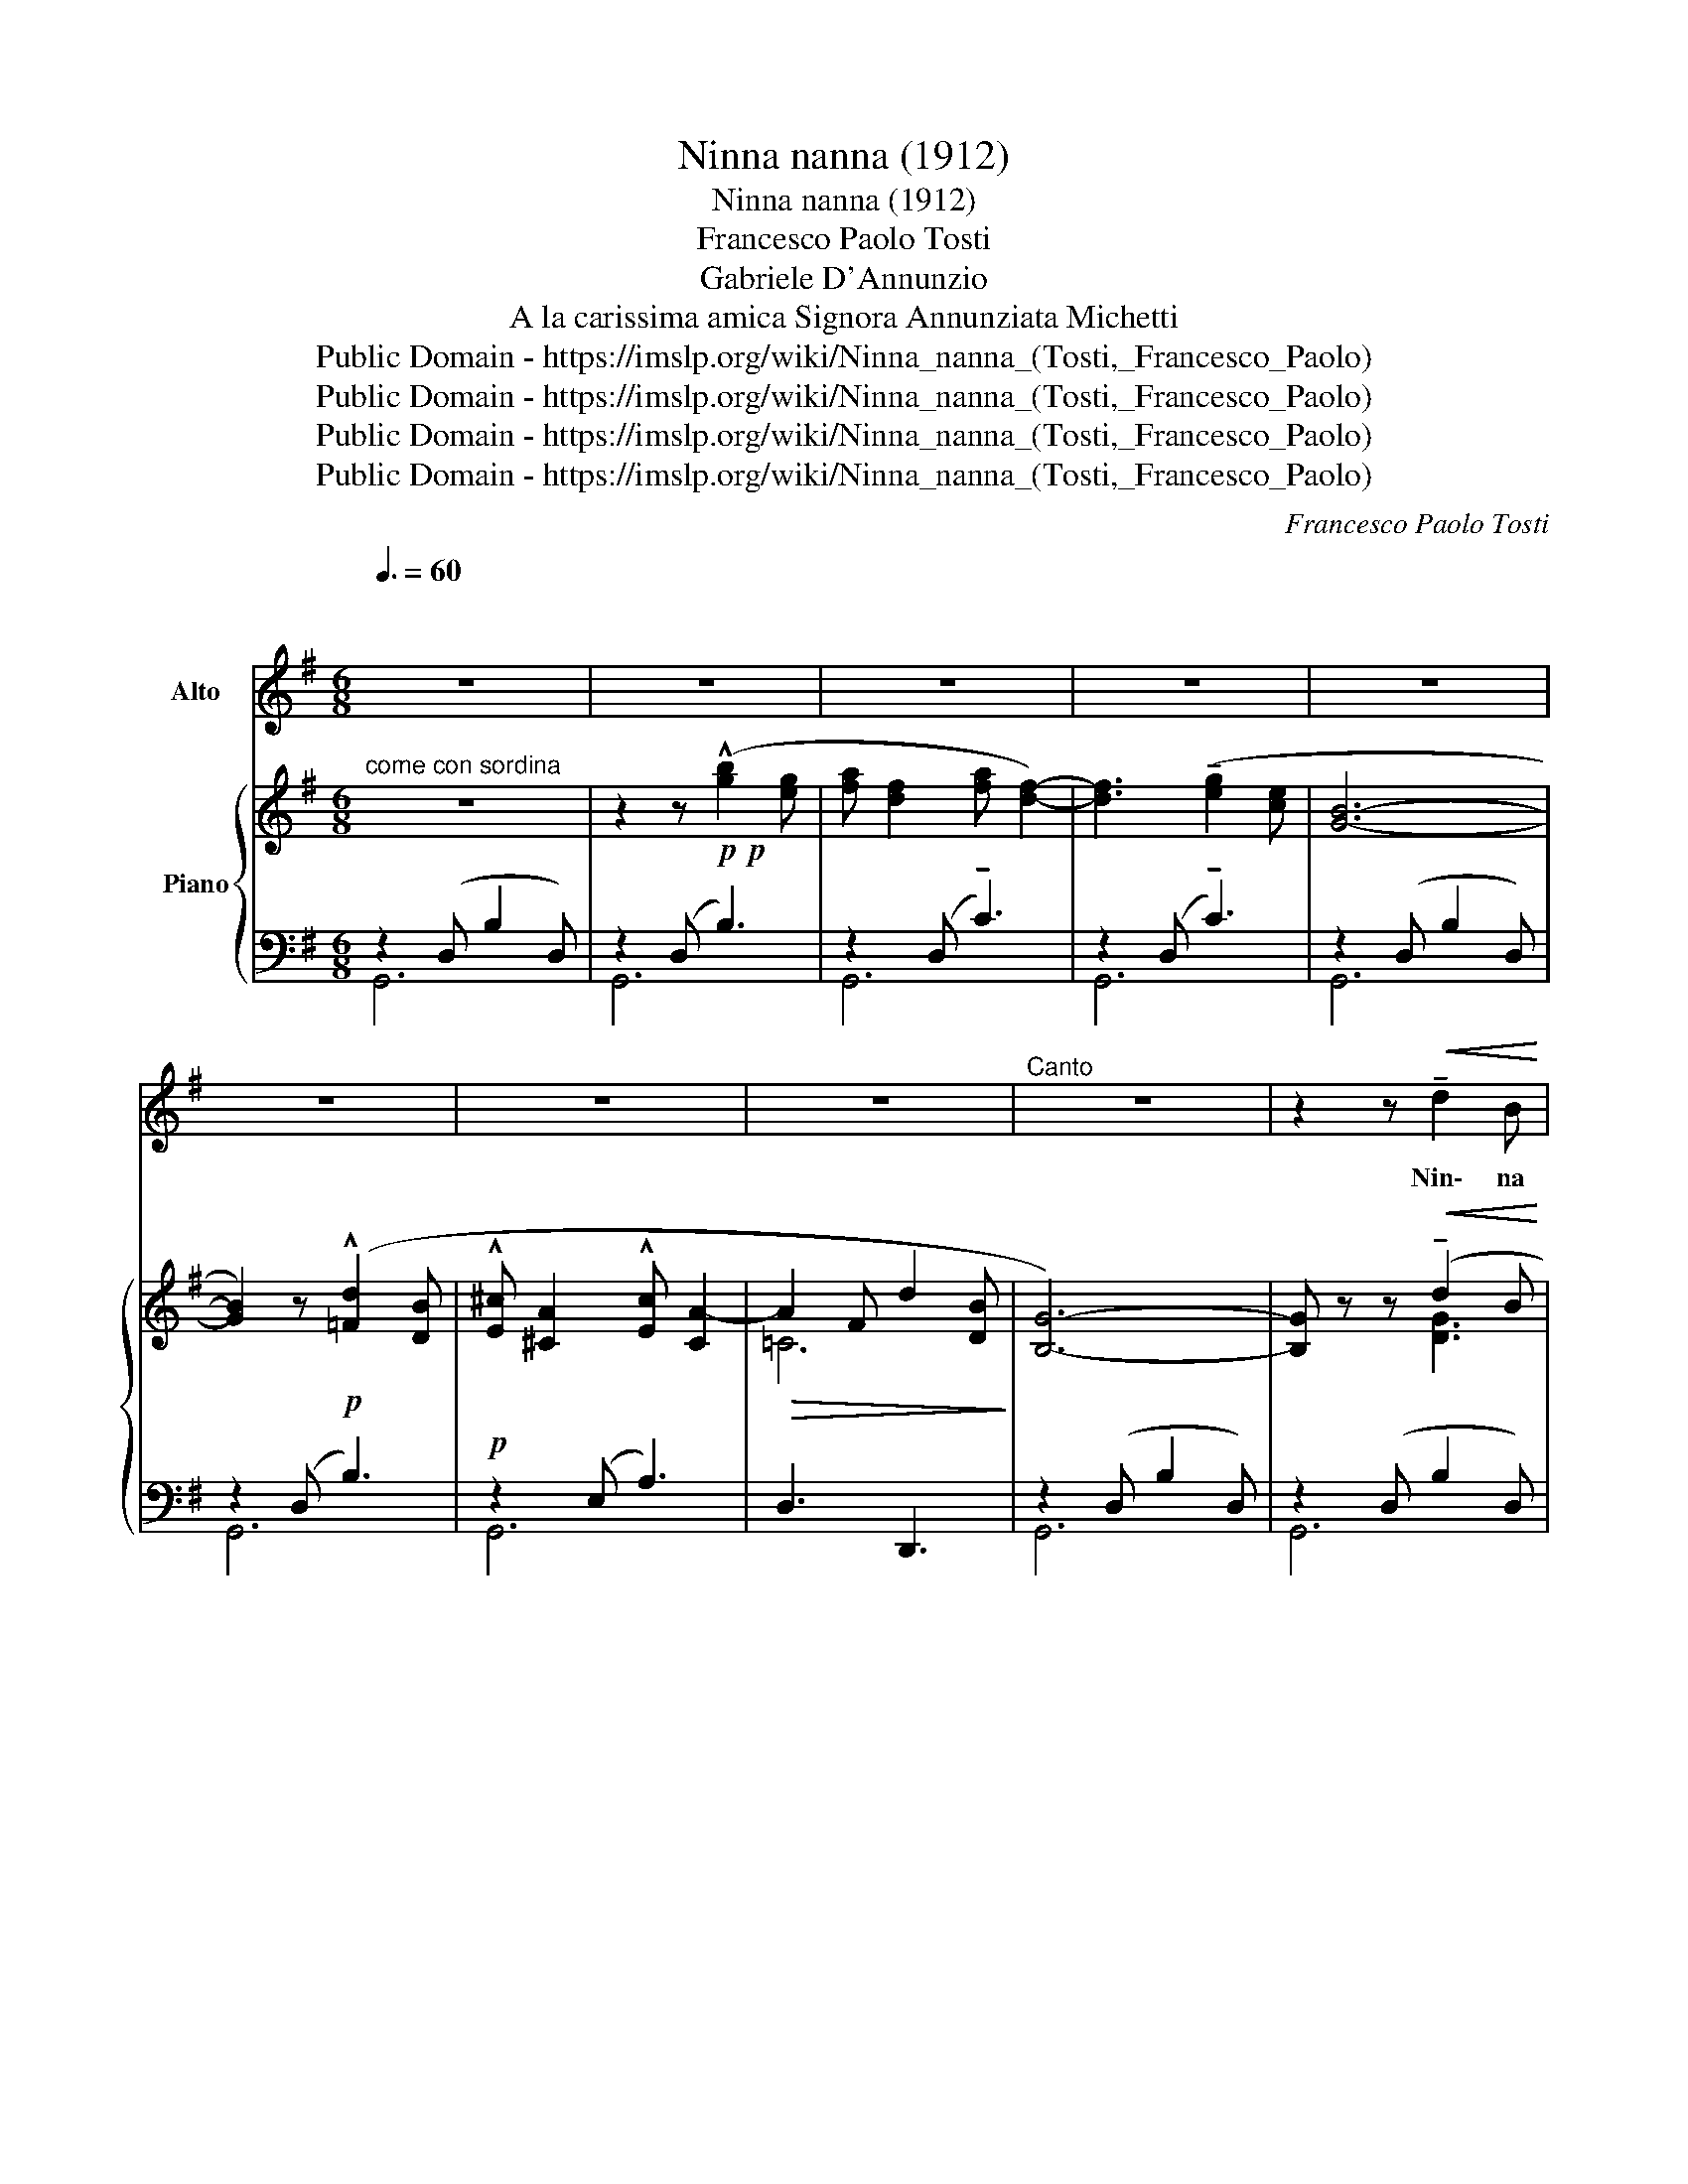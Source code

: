 X:1
T:Ninna nanna (1912)
T:Ninna nanna (1912)
T:Francesco Paolo Tosti
T:Gabriele D'Annunzio 
T: A la carissima amica Signora Annunziata Michetti 
T:Public Domain - https://imslp.org/wiki/Ninna_nanna_(Tosti,_Francesco_Paolo)
T:Public Domain - https://imslp.org/wiki/Ninna_nanna_(Tosti,_Francesco_Paolo)
T:Public Domain - https://imslp.org/wiki/Ninna_nanna_(Tosti,_Francesco_Paolo)
T:Public Domain - https://imslp.org/wiki/Ninna_nanna_(Tosti,_Francesco_Paolo)
C:Francesco Paolo Tosti
Z:Gabriele D'Annunzio
Z:Public Domain - https://imslp.org/wiki/Ninna_nanna_(Tosti,_Francesco_Paolo)
%%score 1 { ( 2 5 ) | ( 3 4 ) }
L:1/8
Q:3/8=60
M:6/8
K:G
V:1 treble nm="Alto"
V:2 treble nm="Piano"
V:5 treble 
V:3 bass 
V:4 bass 
V:1
"^\n\n" z6 | z6 | z6 | z6 | z6 | z6 | z6 | z6 |"^Canto" z6 | z2 z!<(! !tenuto!d2 B | %10
w: |||||||||Nin\- na|
 !tenuto!B2 A!<)! !tenuto!d2 B | !tenuto!B2 A z G G |!>(! !tenuto!A2 A !tenuto!A A!>)! B | %13
w: nan\- na, mio fi\-|gliuo\- lo! Nin\- na|nan\- na, oc\- chi ri\-|
 G3 G2 z | z2 z d2!<(! B | B2 ^A d2 A!<)! | ^c2 B- !breath!B F G | A2!<(! B A2 F!<)! | %18
w: den\- ti!|Can\- ta,|can\- ta, ru\- si\-|gno\- lo, _ cheil mio|bim\- bo s'ad\- dor\-|
!>(! D2 D!>)!"^come parlato" z2 D/ D/ | D2 D z D D | %20
w: men\- ti! fres\- che|ro\- se, gi\- gliau\-|
 D2 D-"^poco rit. ................,   lento" D D D | D2 D D D D | D2 D- D z z | z6 | z6 | z6 | z6 | %27
w: len\- ti _ ne la|cul\- la èil mio fi\-|gliuo\- lo _|||||
 z6 | z6 | z6 | z2 z!<(! !tenuto!d2 B | !tenuto!B2 A!<)! z !tenuto!d B | %32
w: |||Nin\- na|nan\- na! Le len\-|
 !tenuto!B2 A!>(! !tenuto!G2 G | A2 A!>)! !tenuto!A2 B | G3 G2 z | z2 z!<(! !tenuto!d2 B | %36
w: zuo\- la son tes\-|su\- te di con\-|ten\- to.|O\- ro|
 B2 ^A !tenuto!d !tenuto!d A!<)! | ^c2 B- B F G | A2 B A!>(! A F | %39
w: fi\- no e\- ra la|spo\- la _ ed i|lic\- ci e\- ra\- noar|
 D2 D-!>)!"^come parlato" D z D/ D/ | D2 D- D/ z/ z/ D/ D/ D/ | D3/2 D/ D/ D/ D2 D- | %42
w: gen\- to; _ e pa\-|re\- va _ un' i\- stru\-|men\- to quel te\- la\- jo,|
"^rit. ----------------------a tempo" D z z !tenuto!D !tenuto!D !tenuto!D | D2 D- D z z | z6 | z6 | %46
w: _ u\- na vi\-|o\- la! _|||
 z6 | z6 | z6 | z6 | z6 | z2"^con anima" z!<(! !tenuto!d2 B | B2!<)! A z !tenuto!d!<(! B | %53
w: |||||Be\- ne\-|det\- to! Non c'è|
 B2 A-!<)! A G G | A2 A z!<(! A B | G3!<)! G2 z | z2 z"^cresc." !tenuto!d2 B | B2 ^A z/ d/ d A | %58
w: duo\- lo _ pel mio|bim\- bo, non tor\-|men\- to:|Nin\- na|nan\- na! Il suo len\-|
 ^c2 B- B F G | A2 B A2 F |!>(! D2 D!>)! z2!p! D/ D/ | D2 D z3/2!p! D/ D/ D/ | D2 D"^dim." z D D | %63
w: zuo\- lo _ è tes\-|su\- to di con\-|ten\- to. Nin\- na|nan\- na! Il lu\- meè|spen\- to, ma ri\-|
 D2 !breath!D"^rit. ................,  a tempo" D D D | D2 D- D z z | z2!p! D/ D/ D2 D- | %66
w: lu\- ce il mio fi\-|gliuo\- lo _|Nin\- na nan\- na,|
 D z z z2 z | z2 D/ D/ D2 D- | D z z z2 z | z6 | z2 z z2!pp! D/ D/ | D3 D3- | D z z z2 z | z6 | %74
w: _|Nin\- na nan\- na,|_||Nin\- na|nan\- na|_||
 !fermata!z6 |] %75
w: |
V:2
"^come con sordina" z6 | z2 z!p!!p! (!^![gb]2 [eg] | [fa] [df]2 [fa] [df]2-) | %3
 [df]3 (!tenuto![eg]2 [ce] | [GB]6- | [GB]2) z!p! (!^![=Fd]2 [DB] | %6
 !^![E^c] [^CA]2 !^![Ec] [CA-]2 |!>(! A2 F d2 [DB]!>)! | [B,G]6-) | [B,G] z z!<(! (!tenuto!d2 B | %10
 !tenuto!B2!<)! A !tenuto!d2 B | !tenuto!B2 A) (!tenuto!G3 |!>(! !tenuto!A3- A2!>)! B | %13
 G3- G) z z | z2 z !tenuto!d2!<(! B | B2 ^A !tenuto!d2 A!<)! | !tenuto!^c2 B- B3 | %17
 (A2!<(! B [^CFA]2 [A,CF]!<)! |!>(![I:staff +1] D2)[I:staff -1] z!>)!!<(! (!tenuto![DFA]3!<)! | %19
 [DGd]3!<(! [DFc]3!<)! | [D=FB]3)"^poco rit. ................,   lento" (!^![_B,D_B]3- | %21
 [B,DB]3!<(! [C^F^A]3!<)! | [=B,G=B]2) z!p! (!>![gb]2 [eg] | [fa] [df]2 [fa] [df]2- | %24
 [df]3) ([ea]2 [ce] | [GB]6-) | [GB]2 z!p! (!tenuto![=Fd]2 [DB] | %27
 !tenuto![E^c] [^CA]2 !tenuto![Ec] [CA-]2 |!>(! A2 F !tenuto!d2 [DB]!>)! | G6- | G) z z!<(! (z2 B | %31
 !tenuto!B2!<)! A !tenuto!d2 B | !tenuto!B2 A)!>(! !>![B,DG]3 | [^CGA]3!>)! A2 B | G3- G z z | %35
 z2 z (!tenuto!d2!<(! B | B2 ^A) (!tenuto!d2 A!<)! | !tenuto!^c2 B- B3) | %38
 (A2 z!>(! [^CFA]2 [A,CF] |[I:staff +1] D2)[I:staff -1] z!>)!!<(! (!tenuto![DEG]3 | %40
 [DF]3!<)! !tenuto![DE_B]3 | [DA]3) (!tenuto![B,D_B]3- |"^rit." [B,DB]3!<(! !^![CDF^A]3!<)! | %43
"^a tempo" [=B,G=B]2)!<(! z (!>![gb]2!<)! [eg] | [fa] [df]2 [fa] [df]2- | %45
 [df]3)!>(! (!tenuto![eg]2 [ce]!>)! | [GB]6- | [GB]2) z!p! (!>![=Fd]2 [DB] | %48
 !tenuto![E^c] [^CA]2 !tenuto![Ec] [CA-]2 | A2) (F- [Fd]2 [DB] | G6- | %51
"^cresc." G) z z (!tenuto!d2 B | B2 A !tenuto!d2 B | B2 A) (!tenuto!G3 | A3- A2!<(! B | %55
 G3-!<)! G) z z | z2 z"_cresc." (!>!d2 B | B2 ^A !tenuto!d2 A | !tenuto!^c2 B- B3) | %59
 (!tenuto!A2 B [^CFA]2 [A,CF] |[I:staff +1] D2)[I:staff -1] z !tenuto![DFA]3 | %61
 [CDF]3 (!tenuto![B,D^E]3 | [CDF]3)"_dim.""_dim." !tenuto![D=F^G]3 | %63
"^rit. ................,  a tempo" [D^FA]3 [!courtesy!=CF^A]3 | [B,GB]2 z!p! (!tenuto![gb]2 [eg] | %65
 !tenuto![fa] [df]2 !tenuto![fa] [df]2-) | [df]3 (!tenuto![eg]2 [ce] | [GB]6-) | %68
 [GB]2 z!pp! ([=Fd]2 [DB] | [E^c] [^CA]2 [Ec] [CA-]2 | A)!pp! (F- [Fd]3 [DB] | G6-) | G3!pp! D3- | %73
 D6- | !fermata!D3- D z z |] %75
V:3
 z2 (D, B,2 D,) | z2 (D, B,3) | z2 (D, !tenuto!C3) | z2 (D, !tenuto!C3) | z2 (D, B,2 D,) | %5
 z2 (D, B,3) |!p! z2 (E, A,3) | D,3 D,,3 | z2 (D, B,2 D,) | z2 (D, B,2 D,) | z2 (D, B,2 D,) | %11
 z2 (D, E,3 | C,3 D,3) | z2!<(! (D, B,2 D,)!<)! | z2 (D, B,2 D,) | z2 (F, ^A,2 F,) | z2 (F, B,3) | %17
 A,3 A,,3 | [F,A,]2 (D, !tenuto!=C2 D,) | (!tenuto!B,2 D,) (!tenuto!A,2 D,) | (^G,2 D,) !^!=G,3 | %21
 =F,3"^col canto" D,3 |"^a tempo" z2 (D, B,2 D,) | z2 (D, !tenuto!B,3) | z2 (D, !tenuto!C3) | %25
 z2 (D, B,2 D,) | z2 (D, B,3) |!p! z2 (E, A,3) | D,3 D,,3 | z2 (D, B,2 D,) | z2 (D, B,2 D,) | %31
 z2 (D, B,2 D,) | z2 D, !>!_E,3 | E,2 _E, D,3 | z2!<(! (D, B,2 D,)!<)! | z2 (D, B,2 D,) | %36
 z2 (F, ^A,2 F,) | z2 (F, B,3) | A,3 A,,3 | [F,A,]2 (D, !tenuto!_B,2 D,) | %40
 (!tenuto!B,2 D,) (!tenuto!G,2 D,) | (!tenuto!F,2 D,) !tenuto!E,3- | E,3"^col canto" D,3 | %43
 z2 (D, B,2 D,) | z2 (D, !tenuto!C3) | z2 (D, !tenuto!C3) | z2 (D, B,2 D,) | z2!p! (D, B,3) | %48
 z2 (E, A,3) | D,3 D,,3 | z2 (D, B,2 D,) | z2 (D, B,2 D,) | z2 (D, B,2 D,) | z2 D, !>!^D,3 | %54
 E,3 F,2 =D, | z2 (D, B,2 D,) | z2 (D, B,2 D,) | z2 (F, ^A,2 F,) | z2 (F, B,3) | %59
 !tenuto!A,3 !tenuto!A,,3 | [F,A,]2 (D, !tenuto!^G,2 D,) | (!tenuto!B,2 D,) (!tenuto!^G,2 D,) | %62
 (!tenuto!A,2 D,) (!tenuto!B,2 D, | C2)"^col canto" D,- D,2 D,, | z2 (D, !tenuto!C3) | %65
 z2 (D, !tenuto!C3) | z2 (D, !tenuto!C3) | z2 (D, B,2 D,) | z2 (D, B,3) | z2 (E, A,3) | D,3 D,,3 | %71
 z2 (D, B,3) |"^armonioso"!ped! z2!pp! (D, B,3-) |!ppp! B,6- | B,3- B,!ped-up! z z |] %75
V:4
 G,,6 | G,,6 | G,,6 | G,,6 | G,,6 | G,,6 | G,,6 | x6 | G,,6 | G,,6 | G,,6 | G,,3 E,3 | x6 | G,,6 | %14
 G,,6 | ^C,6 | B,,6 | x6 | D,,2 x4 | x6 | x6 | x6 | G,,6 | G,,6 | G,,6 | G,,6 | G,,6 | G,,6 | x6 | %29
 G,,6 | G,,6 | G,,6 | G,,3 _E,3 | x6 | G,,6 | G,,6 | ^C,6 | B,,6 | x6 | D,,2 x4 | x6 | x6 | x6 | %43
 G,,6 | G,,6 | G,,6 | G,,6 | G,,6 | G,,6 | x6 | G,,6 | G,,6 | G,,6 | G,,3 ^D,3 | x6 | G,,6 | G,,6 | %57
 ^C,6 | B,,6 | x6 | D,,2 x4 | x6 | x6 | x6 | G,,6 | G,,6 | G,,6 | G,,6 | G,,6 | G,,6 | x6 | G,,6 | %72
 G,,6- | G,,6 | !fermata!G,,,3- G,,, z z |] %75
V:5
 x6 | x6 | x6 | x6 | x6 | x6 | x6 | =C6 | x6 | x3 [DG]3 | [CF]3 [DG]3 | [CF]3 B,3 | [A,E]3 [CF]3 | %13
 B,3- B, z z | x3 [DG]3 | [EF]6 | [DF]6 | [DF]3 x3 | x6 | x6 | x6 | x6 | x6 | x6 | x6 | x6 | x6 | %27
 x6 | =C6 | B,6- | B, x2 [DG]3 | [CF]3 [DG]3 | [CF]3 x3 | x3 [=CF]3 | B,3- B, z z | x3 [DG]3 | %36
 [EF]6 | [DF]6 | [DF]3 x3 | x6 | x6 | x6 | x6 | x6 | x6 | x6 | x6 | x6 | x6 | =C6 | B,6- | %51
 B, z z [DG]3 | [CF]3 [DG]3 | [CF]3 B,3 | [CG]3 [CD]3 | B,3 B, z z | x3 [DG]3 | [EF]6 | [DF]6 | %59
 [DF]3 x3 | x6 | x6 | x6 | x6 | x6 | x6 | x6 | x6 | x6 | x6 | =C6 | C2 z z2 z | x6 | x6 | x6 |] %75

